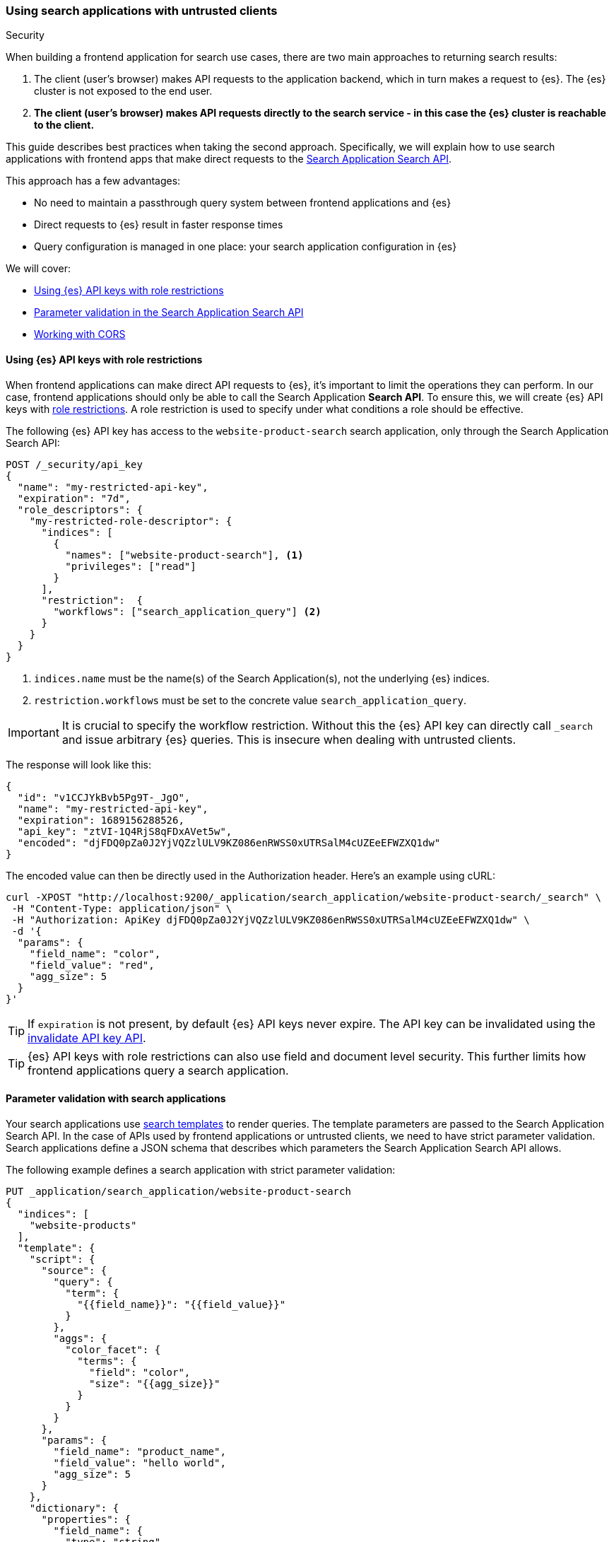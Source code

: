 [#search-application-security]
=== Using search applications with untrusted clients
++++
<titleabbrev>Security</titleabbrev>
++++

When building a frontend application for search use cases, there are two main approaches to returning search results:

. The client (user's browser) makes API requests to the application backend, which in turn makes a request to {es}.
The {es} cluster is not exposed to the end user.
. *The client (user's browser) makes API requests directly to the search service - in this case the {es} cluster is reachable to the client.*

This guide describes best practices when taking the second approach.
Specifically, we will explain how to use search applications with frontend apps that make direct requests to the <<search-application-search,Search Application Search API>>.

This approach has a few advantages:

* No need to maintain a passthrough query system between frontend applications and {es}
* Direct requests to {es} result in faster response times
* Query configuration is managed in one place: your search application configuration in {es}

We will cover:

* <<search-application-security-key-restrictions>>
* <<search-application-security-parameter-validation,Parameter validation in the Search Application Search API>>
* <<search-application-security-cors,Working with CORS>>

[discrete]
[[search-application-security-key-restrictions]]
==== Using {es} API keys with role restrictions

When frontend applications can make direct API requests to {es}, it's important to limit the operations they can perform.
In our case, frontend applications should only be able to call the Search Application *Search API*.
To ensure this, we will create {es} API keys with <<role-restriction,role restrictions>>.
A role restriction is used to specify under what conditions a role should be effective.

The following {es} API key has access to the `website-product-search` search application, only through the Search Application Search API:

[source,console]
----
POST /_security/api_key
{
  "name": "my-restricted-api-key",
  "expiration": "7d",
  "role_descriptors": {
    "my-restricted-role-descriptor": {
      "indices": [
        {
          "names": ["website-product-search"], <1>
          "privileges": ["read"]
        }
      ],
      "restriction":  {
        "workflows": ["search_application_query"] <2>
      }
    }
  }
}
----
// TEST[skip:TODO]

<1> `indices.name` must be the name(s) of the Search Application(s), not the underlying {es} indices.
<2> `restriction.workflows` must be set to the concrete value `search_application_query`.

[IMPORTANT]
====
It is crucial to specify the workflow restriction.
Without this the {es} API key can directly call `_search` and issue arbitrary {es} queries.
This is insecure when dealing with untrusted clients.
====

The response will look like this:

[source,console-result]
----
{
  "id": "v1CCJYkBvb5Pg9T-_JgO",
  "name": "my-restricted-api-key",
  "expiration": 1689156288526,
  "api_key": "ztVI-1Q4RjS8qFDxAVet5w",
  "encoded": "djFDQ0pZa0J2YjVQZzlULV9KZ086enRWSS0xUTRSalM4cUZEeEFWZXQ1dw"
}
----
// TEST[skip:TODO]

The encoded value can then be directly used in the Authorization header.
Here's an example using cURL:

[source,shell]
----
curl -XPOST "http://localhost:9200/_application/search_application/website-product-search/_search" \
 -H "Content-Type: application/json" \
 -H "Authorization: ApiKey djFDQ0pZa0J2YjVQZzlULV9KZ086enRWSS0xUTRSalM4cUZEeEFWZXQ1dw" \
 -d '{
  "params": {
    "field_name": "color",
    "field_value": "red",
    "agg_size": 5
  }
}'
----
// NOTCONSOLE

[TIP]
====
If `expiration` is not present, by default {es} API keys never expire.
The API key can be invalidated using the <<security-api-invalidate-api-key,invalidate API key API>>.
====

[TIP]
====
{es} API keys with role restrictions can also use field and document level security.
This further limits how frontend applications query a search application.
====

[discrete]
[[search-application-security-parameter-validation]]
==== Parameter validation with search applications

Your search applications use <<search-application-api, search templates>> to render queries.
The template parameters are passed to the Search Application Search API.
In the case of APIs used by frontend applications or untrusted clients, we need to have strict parameter validation.
Search applications define a JSON schema that describes which parameters the Search Application Search API allows.

The following example defines a search application with strict parameter validation:

[source,console]
----
PUT _application/search_application/website-product-search
{
  "indices": [
    "website-products"
  ],
  "template": {
    "script": {
      "source": {
        "query": {
          "term": {
            "{{field_name}}": "{{field_value}}"
          }
        },
        "aggs": {
          "color_facet": {
            "terms": {
              "field": "color",
              "size": "{{agg_size}}"
            }
          }
        }
      },
      "params": {
        "field_name": "product_name",
        "field_value": "hello world",
        "agg_size": 5
      }
    },
    "dictionary": {
      "properties": {
        "field_name": {
          "type": "string",
          "enum": ["name", "color", "description"]
        },
        "field_value": {
          "type": "string"
        },
        "agg_size": {
          "type": "integer",
          "minimum": 1,
          "maximum": 10
        }
      },
      "required": [
        "field_name"
      ],
      "additionalProperties": false
    }
  }
}
----
// TEST[skip:TODO]

Using that definition, the Search Application Search API performs the following parameter validation:

* It only accepts the `field_name`, `field_value` and `aggs_size` parameters
* `field_name` is restricted to only take the values "name", "color" and "description"
* `agg_size` defines the size of the term aggregation and it can only take values between `1` and `10`

[discrete]
[[search-application-security-cors]]
==== Working with CORS

Using this approach means that your user's browser will make requests to the {es} API directly.
{es} supports https://developer.mozilla.org/en-US/docs/Web/HTTP/CORS[Cross-Origin Resource Sharing (CORS)^], but this feature is disabled by default.
Therefore the browser will block these requests.

There are two workarounds for this:

* <<search-application-security-cors-elasticsearch, Enable CORS on {es}>>
* <<search-application-security-cors-proxy-request, Proxy the request through a server that supports CORS>>

[discrete]
[[search-application-security-cors-elasticsearch]]
===== Enable CORS on {es}

This is the simplest option.
Enable CORS on {es} by adding the following to your `elasticsearch.yml` file:

[source,yaml]
----
http.cors.allow-origin: "*" # Only use unrestricted value for local development
# Use a specific origin value in production, like `http.cors.allow-origin: "https://<my-website-domain.example>"`
http.cors.enabled: true
http.cors.allow-credentials: true
http.cors.allow-methods: OPTIONS, POST
http.cors.allow-headers: X-Requested-With, X-Auth-Token, Content-Type, Content-Length, Authorization, Access-Control-Allow-Headers, Accept
----

On Elastic Cloud, you can do this by {cloud}/ec-add-user-settings.html#ec-add-user-settings[editing your {es} user settings].

. From your deployment menu, go to the *Edit* page.
. In the *{es}* section, select *Manage user settings and extensions*.
. Update the user settings with the configuration above.
. Select *Save changes*.

[discrete]
[[search-application-security-cors-proxy-request]]
===== Proxy the request through a server that supports CORS

If you are unable to enable CORS on {es}, you can proxy the request through a server that supports CORS.
This is more complicated, but is a viable option.

[discrete]
[[search-application-security-learn-more]]
==== Learn more

* <<role-restriction,Role restrictions>>
* <<document-level-security,Document level security>> 
* <<field-level-security,Field level security>>
* <<search-application-api, APIs>>
** <<put-search-application,PUT Search Application API>>
** <<search-application-search,Search Application Search API>>